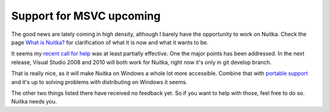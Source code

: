 ###########################
 Support for MSVC upcoming
###########################

The good news are lately coming in high density, although I barely have
the opportunity to work on Nuitka. Check the page `What is Nuitka?
</pages/overview.html>`_ for clarification of what it is now and what it
wants to be.

It seems my `recent call for help
<nuitka-needs-you-a-call-for-help.html>`_ was at least partially
effective. One the major points has been addressed. In the next release,
Visual Studio 2008 and 2010 will both work for Nuitka, right now it's
only in git develop branch.

That is really nice, as it will make Nuitka on Windows a whole lot more
accessible. Combine that with `portable support
<support-for-portable-standalone-programs.html>`_ and it's up to solving
problems with distributing on Windows it seems.

The other two things listed there have received no feedback yet. So if
you want to help with those, feel free to do so. Nuitka needs you.
